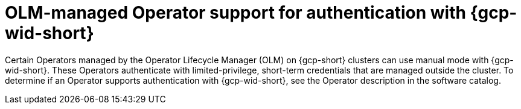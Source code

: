 // Module included in the following assemblies:
//
// * authentication/managing_cloud_provider_credentials/cco-short-term-creds.adoc

:_mod-docs-content-type: CONCEPT
[id="cco-short-term-creds-gcp-olm_{context}"]
= OLM-managed Operator support for authentication with {gcp-wid-short}

Certain Operators managed by the Operator Lifecycle Manager (OLM) on {gcp-short} clusters can use manual mode with {gcp-wid-short}. 
These Operators authenticate with limited-privilege, short-term credentials that are managed outside the cluster. 
To determine if an Operator supports authentication with {gcp-wid-short}, see the Operator description in the software catalog.
